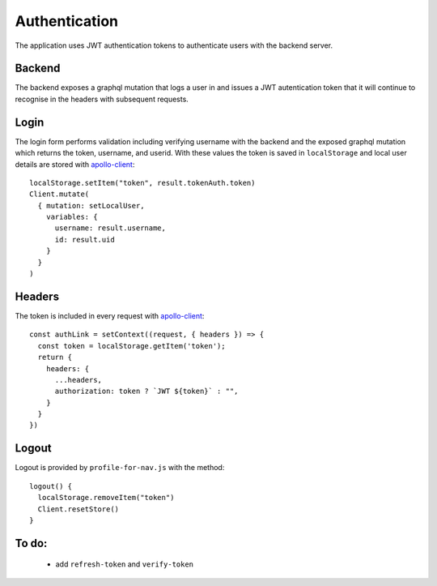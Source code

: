 Authentication
==============

The application uses JWT authentication tokens to authenticate users with the backend server.

Backend
-------

The backend exposes a graphql mutation that logs a user in and issues a JWT
autentication token that it will continue to recognise in the headers with
subsequent requests.

Login
-----

The login form performs validation including verifying username with the backend and the exposed graphql mutation which returns the token, username, and userid. With these values the token is saved in ``localStorage`` and local user details are stored with `apollo-client`_::

  localStorage.setItem("token", result.tokenAuth.token)
  Client.mutate(
    { mutation: setLocalUser,
      variables: {
        username: result.username,
        id: result.uid
      }
    }
  )

Headers
-------

The token is included in every request with `apollo-client`_::

  const authLink = setContext((request, { headers }) => {
    const token = localStorage.getItem('token');
    return {
      headers: {
        ...headers,
        authorization: token ? `JWT ${token}` : "",
      }
    }
  })

Logout
------

Logout is provided by ``profile-for-nav.js`` with the method::

  logout() {
    localStorage.removeItem("token")
    Client.resetStore()
  }

To do:
------

  * add ``refresh-token`` and ``verify-token``
.. _apollo-client: https://www.apollographql.com/docs/react/
